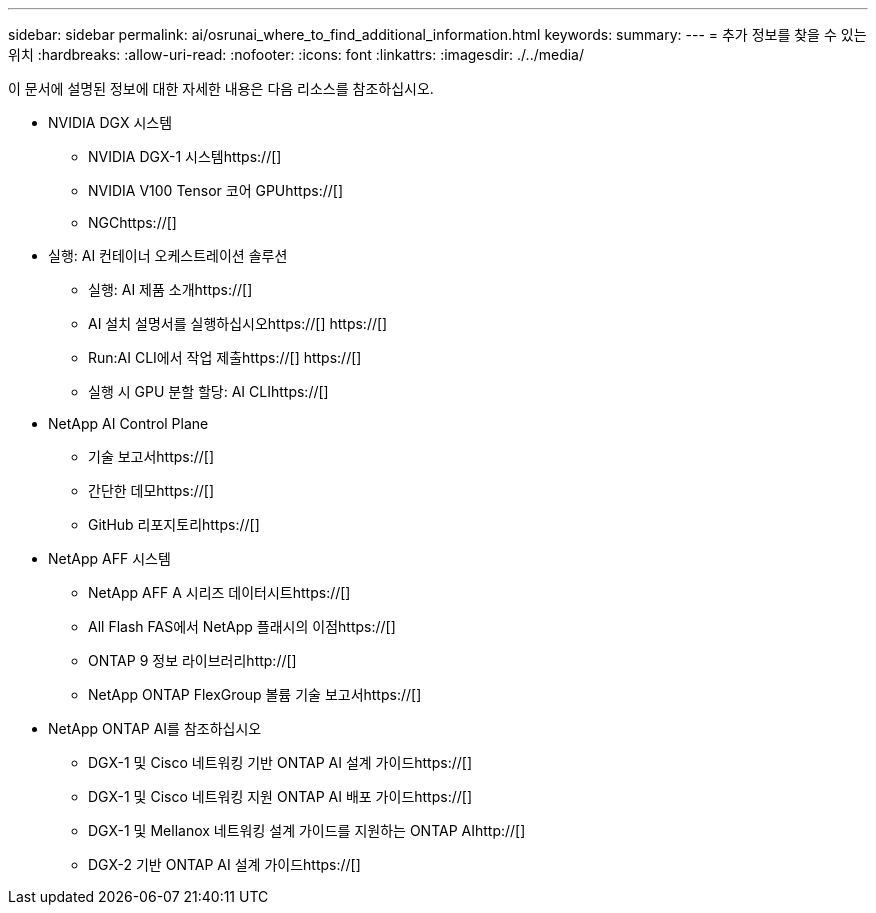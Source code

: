 ---
sidebar: sidebar 
permalink: ai/osrunai_where_to_find_additional_information.html 
keywords:  
summary:  
---
= 추가 정보를 찾을 수 있는 위치
:hardbreaks:
:allow-uri-read: 
:nofooter: 
:icons: font
:linkattrs: 
:imagesdir: ./../media/


[role="lead"]
이 문서에 설명된 정보에 대한 자세한 내용은 다음 리소스를 참조하십시오.

* NVIDIA DGX 시스템
+
** NVIDIA DGX-1 시스템https://[]
** NVIDIA V100 Tensor 코어 GPUhttps://[]
** NGChttps://[]


* 실행: AI 컨테이너 오케스트레이션 솔루션
+
** 실행: AI 제품 소개https://[]
** AI 설치 설명서를 실행하십시오https://[]
https://[]
** Run:AI CLI에서 작업 제출https://[]
https://[]
** 실행 시 GPU 분할 할당: AI CLIhttps://[]


* NetApp AI Control Plane
+
** 기술 보고서https://[]
** 간단한 데모https://[]
** GitHub 리포지토리https://[]


* NetApp AFF 시스템
+
** NetApp AFF A 시리즈 데이터시트https://[]
** All Flash FAS에서 NetApp 플래시의 이점https://[]
** ONTAP 9 정보 라이브러리http://[]
** NetApp ONTAP FlexGroup 볼륨 기술 보고서https://[]


* NetApp ONTAP AI를 참조하십시오
+
** DGX-1 및 Cisco 네트워킹 기반 ONTAP AI 설계 가이드https://[]
** DGX-1 및 Cisco 네트워킹 지원 ONTAP AI 배포 가이드https://[]
** DGX-1 및 Mellanox 네트워킹 설계 가이드를 지원하는 ONTAP AIhttp://[]
** DGX-2 기반 ONTAP AI 설계 가이드https://[]



